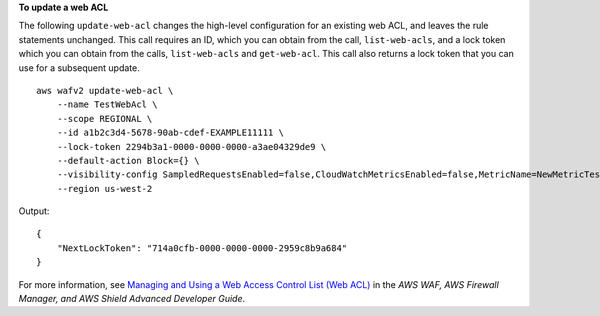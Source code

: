 **To update a web ACL**

The following ``update-web-acl`` changes the high-level configuration for an existing web ACL, and leaves the rule statements unchanged. This call requires an ID, which you can obtain from the call, ``list-web-acls``, and a lock token which you can obtain from the calls, ``list-web-acls`` and ``get-web-acl``. This call also returns a lock token that you can use for a subsequent update. ::

    aws wafv2 update-web-acl \
        --name TestWebAcl \
        --scope REGIONAL \
        --id a1b2c3d4-5678-90ab-cdef-EXAMPLE11111 \
        --lock-token 2294b3a1-0000-0000-0000-a3ae04329de9 \
        --default-action Block={} \
        --visibility-config SampledRequestsEnabled=false,CloudWatchMetricsEnabled=false,MetricName=NewMetricTestWebAcl \
        --region us-west-2

Output::

    {
        "NextLockToken": "714a0cfb-0000-0000-0000-2959c8b9a684"
    }

For more information, see `Managing and Using a Web Access Control List (Web ACL) <https://docs.aws.amazon.com/waf/latest/developerguide/web-acl.html>`__ in the *AWS WAF, AWS Firewall Manager, and AWS Shield Advanced Developer Guide*.
